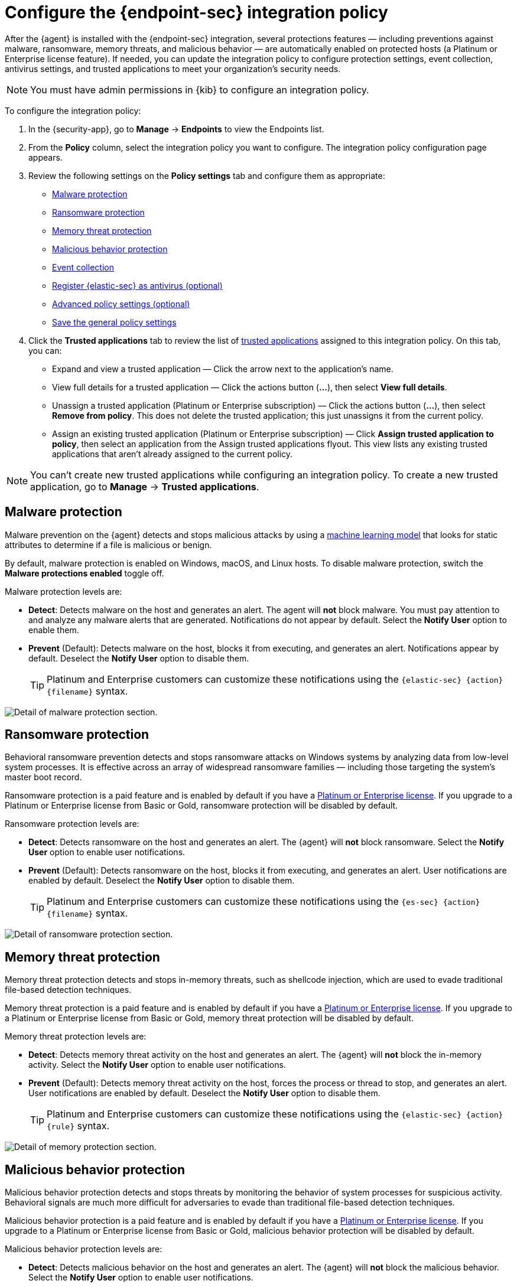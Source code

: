 [[configure-endpoint-integration-policy]]
= Configure the {endpoint-sec} integration policy

After the {agent} is installed with the {endpoint-sec} integration, several protections features — including preventions against malware, ransomware, memory threats, and malicious behavior — are automatically enabled on protected hosts (a Platinum or Enterprise license feature). If needed, you can update the integration policy to configure protection settings, event collection, antivirus settings, and trusted applications to meet your organization's security needs.

NOTE: You must have admin permissions in {kib} to configure an integration policy.

To configure the integration policy:

1. In the {security-app}, go to **Manage** -> **Endpoints** to view the Endpoints list.
2. From the **Policy** column, select the integration policy you want to configure. The integration policy configuration page appears.
3. Review the following settings on the **Policy settings** tab and configure them as appropriate:
* <<malware-protection>>
* <<ransomware-protection>>
* <<memory-protection>>
* <<behavior-protection>>
* <<event-collection>>
* <<register-as-antivirus>>
* <<adv-policy-settings>>
* <<save-policy>>

4. Click the **Trusted applications** tab to review the list of <<trusted-apps-ov, trusted applications>> assigned to this integration policy. On this tab, you can:
* Expand and view a trusted application — Click the arrow next to the application's name.
* View full details for a trusted application — Click the actions button (**...**), then select **View full details**.
* Unassign a trusted application (Platinum or Enterprise subscription) — Click the actions button (**...**), then select **Remove from policy**. This does not delete the trusted application; this just unassigns it from the current policy.
* Assign an existing trusted application (Platinum or Enterprise subscription) — Click **Assign trusted application to policy**, then select an application from the Assign trusted applications flyout. This view lists any existing trusted applications that aren't already assigned to the current policy.

NOTE: You can't create new trusted applications while configuring an integration policy. To create a new trusted application, go to **Manage** -> **Trusted applications**.

[discrete]
[[malware-protection]]
== Malware protection

Malware prevention on the {agent} detects and stops malicious attacks by using a <<machine-learning-model, machine learning model>> that looks for static attributes to determine if a file is malicious or benign.

By default, malware protection is enabled on Windows, macOS, and Linux hosts. To disable malware protection, switch the **Malware protections enabled** toggle off. 

Malware protection levels are:

* **Detect**: Detects malware on the host and generates an alert. The agent will **not** block malware. You must pay attention to and analyze any malware alerts that are generated. Notifications do not appear by default. Select the **Notify User** option to enable them.
* **Prevent** (Default): Detects malware on the host, blocks it from executing, and generates an alert. Notifications appear by default. Deselect the **Notify User** option to disable them.
+
TIP: Platinum and Enterprise customers can customize these notifications using the `+{elastic-sec}+ {action} {filename}` syntax.

[role="screenshot"]
image::images/install-endpoint/malware-protection.png[Detail of malware protection section.]

[discrete]
[[ransomware-protection]]
== Ransomware protection

Behavioral ransomware prevention detects and stops ransomware attacks on Windows systems by analyzing data from low-level system processes. It is effective across an array of widespread ransomware families — including those targeting the system’s master boot record.

Ransomware protection is a paid feature and is enabled by default if you have a https://www.elastic.co/pricing[Platinum or Enterprise license]. If you upgrade to a Platinum or Enterprise license from Basic or Gold, ransomware protection will be disabled by default.

Ransomware protection levels are:

* **Detect**: Detects ransomware on the host and generates an alert. The {agent} will **not** block ransomware. Select the **Notify User** option to enable user notifications.
* **Prevent** (Default): Detects ransomware on the host, blocks it from executing, and generates an alert. User notifications are enabled by default. Deselect the **Notify User** option to disable them.
+
TIP: Platinum and Enterprise customers can customize these notifications using the `+{es-sec}+ {action} {filename}` syntax.

[role="screenshot"]
image::images/install-endpoint/ransomware-protection.png[Detail of ransomware protection section.]

[discrete]
[[memory-protection]]
== Memory threat protection

Memory threat protection detects and stops in-memory threats, such as shellcode injection, which are used to evade traditional file-based detection techniques.

Memory threat protection is a paid feature and is enabled by default if you have a https://www.elastic.co/pricing[Platinum or Enterprise license]. If you upgrade to a Platinum or Enterprise license from Basic or Gold, memory threat protection will be disabled by default.

Memory threat protection levels are:

* **Detect**: Detects memory threat activity on the host and generates an alert. The {agent} will **not** block the in-memory activity. Select the **Notify User** option to enable user notifications.
* **Prevent** (Default): Detects memory threat activity on the host, forces the process or thread to stop, and generates an alert. User notifications are enabled by default. Deselect the **Notify User** option to disable them.
+
TIP: Platinum and Enterprise customers can customize these notifications using the `+{elastic-sec}+ {action} {rule}` syntax.

[role="screenshot"]
image::images/install-endpoint/memory-protection.png[Detail of memory protection section.]

[discrete]
[[behavior-protection]]
== Malicious behavior protection

Malicious behavior protection detects and stops threats by monitoring the behavior of system processes for suspicious activity. Behavioral signals are much more difficult for adversaries to evade than traditional file-based detection techniques.

Malicious behavior protection is a paid feature and is enabled by default if you have a https://www.elastic.co/pricing[Platinum or Enterprise license]. If you upgrade to a Platinum or Enterprise license from Basic or Gold, malicious behavior protection will be disabled by default.

Malicious behavior protection levels are:

* **Detect**: Detects malicious behavior on the host and generates an alert. The {agent} will **not** block the malicious behavior. Select the **Notify User** option to enable user notifications.
* **Prevent** (Default): Detects malicious behavior on the host, forces the process to stop, and generates an alert. User notifications are enabled by default. Deselect the **Notify User** option to disable them.
+
TIP: Platinum and Enterprise customers can customize these notifications using the `+{elastic-sec}+ {action} {rule}` syntax.

[role="screenshot"]
image::images/install-endpoint/behavior-protection.png[Detail of behavior protection section.]

[discrete]
[[event-collection]]
== Event collection

In the **Settings** section, review the events that {agent} will collect on each operating system. By default, all event data is collected. If you no longer want to collect a specific type of event, deselect it.

[role="screenshot"]
image::images/install-endpoint/event-collection.png[Detail of event collection section.]

[discrete]
[[register-as-antivirus]]
== Register {elastic-sec} as antivirus (optional)

If you download the {agent} version 7.10 or later on Windows 7 or above, you can configure {elastic-sec} as your antivirus software by switching the **Register as antivirus** toggle on.

[role="screenshot"]
image::images/register-as-antivirus.png[Detail of Register as antivirus option.]

[discrete]
[[adv-policy-settings]]
== Advanced policy settings (optional)

Users with unique configuration and security requirements can select **Show Advanced Settings** to configure the policy to support advanced use cases. Hover over each setting to view its description.

NOTE: Advanced settings are not recommended for most users.

[discrete]
[[save-policy]]
== Save the general policy settings

After you have configured the general settings on the **Policy settings** tab, click **Save**. A confirmation message appears.
